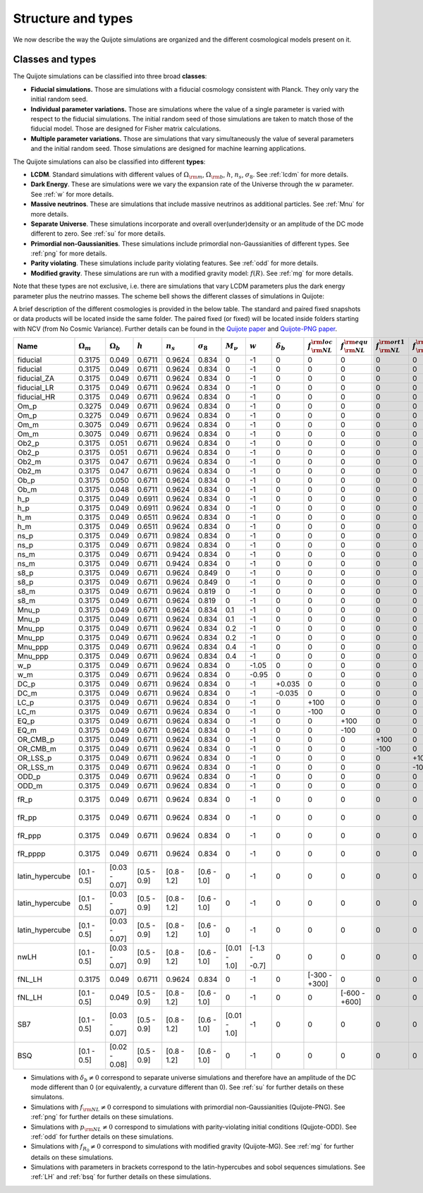 .. _types:

*******************
Structure and types
*******************

We now describe the way the Quijote simulations are organized and the different cosmological models present on it.


Classes and types
-----------------

The Quijote simulations can be classified into three broad **classes**:

- **Fiducial simulations.** Those are simulations with a fiducial cosmology consistent with Planck. They only vary the initial random seed.
- **Individual parameter variations.** Those are simulations where the value of a single parameter is varied with respect to the fiducial simulations. The initial random seed of those simulations are taken to match those of the fiducial model. Those are designed for Fisher matrix calculations.
- **Multiple parameter variations.** Those are simulations that vary simultaneously the value of several parameters and the initial random seed. Those simulations are designed for machine learning applications.

The Quijote simulations can also be classified into different **types**:

- **LCDM**. Standard simulations with different values of :math:`\Omega_{\rm m}`, :math:`\Omega_{\rm b}`, :math:`h`, :math:`n_s`, :math:`\sigma_8`. See :ref:`lcdm` for more details.
- **Dark Energy**. These are simulations were we vary the expansion rate of the Universe through the :math:`w` parameter. See :ref:`w` for more details.
- **Massive neutrinos**. These are simulations that include massive neutrinos as additional particles. See :ref:`Mnu` for more details.
- **Separate Universe**. These simulations incorporate and overall over(under)density or an amplitude of the DC mode different to zero. See :ref:`su` for more details.
- **Primordial non-Gaussianities**. These simulations include primordial non-Gaussianities of different types. See :ref:`png` for more details.
- **Parity violating**. These simulations include parity violating features. See :ref:`odd` for more details. 
- **Modified gravity**. These simulations are run with a modified gravity model: :math:`f(R)`. See :ref:`mg` for more details.

Note that these types are not exclusive, i.e. there are simulations that vary LCDM parameters plus the dark energy parameter plus the neutrino masses. The scheme bell shows the different classes of simulations in Quijote:

.. image:: scheme.png
   :width: 99 %

A brief description of the different cosmologies is provided in the below table. The standard and paired fixed snapshots or data products will be located inside the same folder. The paired fixed (or fixed) will be located inside folders starting with NCV (from No Cosmic Variance). Further details can be found in the `Quijote paper <https://arxiv.org/abs/1909.05273>`__ and `Quijote-PNG paper <2206.01619>`__. 


+-------------------+-------------------------+-------------------+--------------+-------------+-------------------+---------------+---------------+------------------+------------------------------+------------------------------+-------------------------------+-------------------------------+--------------------+-----------------+---------------+----------------+------------+-------------------+---------------------+
| Name              | :math:`\Omega_m`        | :math:`\Omega_b`  | :math:`h`    | :math:`n_s` |  :math:`\sigma_8` | :math:`M_\nu` | :math:`w`     | :math:`\delta_b` | :math:`f_{\rm NL}^{\rm loc}` | :math:`f_{\rm NL}^{\rm equ}` | :math:`f_{\rm NL}^{\rm ort1}` | :math:`f_{\rm NL}^{\rm ort2}` | :math:`p_{\rm NL}` | :math:`f_{R_0}` |  realizations | simulations    | ICs        | :math:`N_c^{1/3}` | :math:`N_\nu^{1/3}` |
+===================+=========================+===================+==============+=============+===================+===============+===============+==================+==============================+==============================+===============================+===============================+====================+=================+===============+================+============+===================+=====================+
|          fiducial |                  0.3175 |             0.049 |       0.6711 |      0.9624 |             0.834 |             0 |            -1 |                0 |                            0 |                            0 |                             0 |                             0 |    0               |              0  |        15,000 |       standard |       2LPT |               512 |                   0 |
+-------------------+-------------------------+-------------------+--------------+-------------+-------------------+---------------+---------------+------------------+------------------------------+------------------------------+-------------------------------+-------------------------------+--------------------+-----------------+---------------+----------------+------------+-------------------+---------------------+
|          fiducial |                  0.3175 |             0.049 |       0.6711 |      0.9624 |             0.834 |             0 |            -1 |                0 |                            0 |                            0 |                             0 |                             0 |    0               |              0  |           500 |   paired fixed |       2LPT |               512 |                   0 |
+-------------------+-------------------------+-------------------+--------------+-------------+-------------------+---------------+---------------+------------------+------------------------------+------------------------------+-------------------------------+-------------------------------+--------------------+-----------------+---------------+----------------+------------+-------------------+---------------------+
|       fiducial_ZA |                  0.3175 |             0.049 |       0.6711 |      0.9624 |             0.834 |             0 |            -1 |                0 |                            0 |                            0 |                             0 |                             0 |    0               |              0  |           500 |       standard |  Zeldovich |               512 |                   0 |
+-------------------+-------------------------+-------------------+--------------+-------------+-------------------+---------------+---------------+------------------+------------------------------+------------------------------+-------------------------------+-------------------------------+--------------------+-----------------+---------------+----------------+------------+-------------------+---------------------+
|       fiducial_LR |                  0.3175 |             0.049 |       0.6711 |      0.9624 |             0.834 |             0 |            -1 |                0 |                            0 |                            0 |                             0 |                             0 |    0               |              0  |         1,000 |       standard |       2LPT |               512 |                   0 |
+-------------------+-------------------------+-------------------+--------------+-------------+-------------------+---------------+---------------+------------------+------------------------------+------------------------------+-------------------------------+-------------------------------+--------------------+-----------------+---------------+----------------+------------+-------------------+---------------------+
|       fiducial_HR |                  0.3175 |             0.049 |       0.6711 |      0.9624 |             0.834 |             0 |            -1 |                0 |                            0 |                            0 |                             0 |                             0 |    0               |              0  |           100 |       standard |       2LPT |             1,024 |                   0 |
+-------------------+-------------------------+-------------------+--------------+-------------+-------------------+---------------+---------------+------------------+------------------------------+------------------------------+-------------------------------+-------------------------------+--------------------+-----------------+---------------+----------------+------------+-------------------+---------------------+
|              Om_p |                  0.3275 |             0.049 |       0.6711 |      0.9624 |             0.834 |             0 |            -1 |                0 |                            0 |                            0 |                             0 |                             0 |    0               |              0  |           500 |       standard |       2LPT |               512 |                   0 |
+-------------------+-------------------------+-------------------+--------------+-------------+-------------------+---------------+---------------+------------------+------------------------------+------------------------------+-------------------------------+-------------------------------+--------------------+-----------------+---------------+----------------+------------+-------------------+---------------------+
|              Om_p |                  0.3275 |             0.049 |       0.6711 |      0.9624 |             0.834 |             0 |            -1 |                0 |                            0 |                            0 |                             0 |                             0 |    0               |              0  |           500 |   paired fixed |       2LPT |               512 |                   0 |
+-------------------+-------------------------+-------------------+--------------+-------------+-------------------+---------------+---------------+------------------+------------------------------+------------------------------+-------------------------------+-------------------------------+--------------------+-----------------+---------------+----------------+------------+-------------------+---------------------+
|              Om_m |                  0.3075 |             0.049 |       0.6711 |      0.9624 |             0.834 |             0 |            -1 |                0 |                            0 |                            0 |                             0 |                             0 |    0               |              0  |           500 |       standard |       2LPT |               512 |                   0 |
+-------------------+-------------------------+-------------------+--------------+-------------+-------------------+---------------+---------------+------------------+------------------------------+------------------------------+-------------------------------+-------------------------------+--------------------+-----------------+---------------+----------------+------------+-------------------+---------------------+
|              Om_m |                  0.3075 |             0.049 |       0.6711 |      0.9624 |             0.834 |             0 |            -1 |                0 |                            0 |                            0 |                             0 |                             0 |    0               |              0  |           500 |   paired fixed |       2LPT |               512 |                   0 |
+-------------------+-------------------------+-------------------+--------------+-------------+-------------------+---------------+---------------+------------------+------------------------------+------------------------------+-------------------------------+-------------------------------+--------------------+-----------------+---------------+----------------+------------+-------------------+---------------------+
|             Ob2_p |                  0.3175 |             0.051 |       0.6711 |      0.9624 |             0.834 |             0 |            -1 |                0 |                            0 |                            0 |                             0 |                             0 |    0               |              0  |           500 |       standard |       2LPT |               512 |                   0 |
+-------------------+-------------------------+-------------------+--------------+-------------+-------------------+---------------+---------------+------------------+------------------------------+------------------------------+-------------------------------+-------------------------------+--------------------+-----------------+---------------+----------------+------------+-------------------+---------------------+
|             Ob2_p |                  0.3175 |             0.051 |       0.6711 |      0.9624 |             0.834 |             0 |            -1 |                0 |                            0 |                            0 |                             0 |                             0 |    0               |              0  |           500 |   paired fixed |       2LPT |               512 |                   0 |
+-------------------+-------------------------+-------------------+--------------+-------------+-------------------+---------------+---------------+------------------+------------------------------+------------------------------+-------------------------------+-------------------------------+--------------------+-----------------+---------------+----------------+------------+-------------------+---------------------+
|             Ob2_m |                  0.3175 |             0.047 |       0.6711 |      0.9624 |             0.834 |             0 |            -1 |                0 |                            0 |                            0 |                             0 |                             0 |    0               |              0  |           500 |       standard |       2LPT |               512 |                   0 |
+-------------------+-------------------------+-------------------+--------------+-------------+-------------------+---------------+---------------+------------------+------------------------------+------------------------------+-------------------------------+-------------------------------+--------------------+-----------------+---------------+----------------+------------+-------------------+---------------------+
|             Ob2_m |                  0.3175 |             0.047 |       0.6711 |      0.9624 |             0.834 |             0 |            -1 |                0 |                            0 |                            0 |                             0 |                             0 |    0               |              0  |           500 |   paired fixed |       2LPT |               512 |                   0 |
+-------------------+-------------------------+-------------------+--------------+-------------+-------------------+---------------+---------------+------------------+------------------------------+------------------------------+-------------------------------+-------------------------------+--------------------+-----------------+---------------+----------------+------------+-------------------+---------------------+
|              Ob_p |                  0.3175 |             0.050 |       0.6711 |      0.9624 |             0.834 |             0 |            -1 |                0 |                            0 |                            0 |                             0 |                             0 |    0               |              0  |           500 |   paired fixed |       2LPT |               512 |                   0 |
+-------------------+-------------------------+-------------------+--------------+-------------+-------------------+---------------+---------------+------------------+------------------------------+------------------------------+-------------------------------+-------------------------------+--------------------+-----------------+---------------+----------------+------------+-------------------+---------------------+
|              Ob_m |                  0.3175 |             0.048 |       0.6711 |      0.9624 |             0.834 |             0 |            -1 |                0 |                            0 |                            0 |                             0 |                             0 |    0               |              0  |           500 |   paired fixed |       2LPT |               512 |                   0 |
+-------------------+-------------------------+-------------------+--------------+-------------+-------------------+---------------+---------------+------------------+------------------------------+------------------------------+-------------------------------+-------------------------------+--------------------+-----------------+---------------+----------------+------------+-------------------+---------------------+
|               h_p |                  0.3175 |             0.049 |       0.6911 |      0.9624 |             0.834 |             0 |            -1 |                0 |                            0 |                            0 |                             0 |                             0 |    0               |              0  |           500 |       standard |       2LPT |               512 |                   0 |
+-------------------+-------------------------+-------------------+--------------+-------------+-------------------+---------------+---------------+------------------+------------------------------+------------------------------+-------------------------------+-------------------------------+--------------------+-----------------+---------------+----------------+------------+-------------------+---------------------+
|               h_p |                  0.3175 |             0.049 |       0.6911 |      0.9624 |             0.834 |             0 |            -1 |                0 |                            0 |                            0 |                             0 |                             0 |    0               |              0  |           500 |   paired fixed |       2LPT |               512 |                   0 |
+-------------------+-------------------------+-------------------+--------------+-------------+-------------------+---------------+---------------+------------------+------------------------------+------------------------------+-------------------------------+-------------------------------+--------------------+-----------------+---------------+----------------+------------+-------------------+---------------------+
|               h_m |                  0.3175 |             0.049 |       0.6511 |      0.9624 |             0.834 |             0 |            -1 |                0 |                            0 |                            0 |                             0 |                             0 |    0               |              0  |           500 |       standard |       2LPT |               512 |                   0 |
+-------------------+-------------------------+-------------------+--------------+-------------+-------------------+---------------+---------------+------------------+------------------------------+------------------------------+-------------------------------+-------------------------------+--------------------+-----------------+---------------+----------------+------------+-------------------+---------------------+
|               h_m |                  0.3175 |             0.049 |       0.6511 |      0.9624 |             0.834 |             0 |            -1 |                0 |                            0 |                            0 |                             0 |                             0 |    0               |              0  |           500 |   paired fixed |       2LPT |               512 |                   0 |
+-------------------+-------------------------+-------------------+--------------+-------------+-------------------+---------------+---------------+------------------+------------------------------+------------------------------+-------------------------------+-------------------------------+--------------------+-----------------+---------------+----------------+------------+-------------------+---------------------+
|              ns_p |                  0.3175 |             0.049 |       0.6711 |      0.9824 |             0.834 |             0 |            -1 |                0 |                            0 |                            0 |                             0 |                             0 |    0               |              0  |           500 |       standard |       2LPT |               512 |                   0 |
+-------------------+-------------------------+-------------------+--------------+-------------+-------------------+---------------+---------------+------------------+------------------------------+------------------------------+-------------------------------+-------------------------------+--------------------+-----------------+---------------+----------------+------------+-------------------+---------------------+
|              ns_p |                  0.3175 |             0.049 |       0.6711 |      0.9824 |             0.834 |             0 |            -1 |                0 |                            0 |                            0 |                             0 |                             0 |    0               |              0  |           500 |   paired fixed |       2LPT |               512 |                   0 |
+-------------------+-------------------------+-------------------+--------------+-------------+-------------------+---------------+---------------+------------------+------------------------------+------------------------------+-------------------------------+-------------------------------+--------------------+-----------------+---------------+----------------+------------+-------------------+---------------------+
|              ns_m |                  0.3175 |             0.049 |       0.6711 |      0.9424 |             0.834 |             0 |            -1 |                0 |                            0 |                            0 |                             0 |                             0 |    0               |              0  |           500 |       standard |       2LPT |               512 |                   0 |
+-------------------+-------------------------+-------------------+--------------+-------------+-------------------+---------------+---------------+------------------+------------------------------+------------------------------+-------------------------------+-------------------------------+--------------------+-----------------+---------------+----------------+------------+-------------------+---------------------+
|              ns_m |                  0.3175 |             0.049 |       0.6711 |      0.9424 |             0.834 |             0 |            -1 |                0 |                            0 |                            0 |                             0 |                             0 |    0               |              0  |           500 |   paired fixed |       2LPT |               512 |                   0 |
+-------------------+-------------------------+-------------------+--------------+-------------+-------------------+---------------+---------------+------------------+------------------------------+------------------------------+-------------------------------+-------------------------------+--------------------+-----------------+---------------+----------------+------------+-------------------+---------------------+
|              s8_p |                  0.3175 |             0.049 |       0.6711 |      0.9624 |             0.849 |             0 |            -1 |                0 |                            0 |                            0 |                             0 |                             0 |    0               |              0  |           500 |       standard |       2LPT |               512 |                   0 |
+-------------------+-------------------------+-------------------+--------------+-------------+-------------------+---------------+---------------+------------------+------------------------------+------------------------------+-------------------------------+-------------------------------+--------------------+-----------------+---------------+----------------+------------+-------------------+---------------------+
|              s8_p |                  0.3175 |             0.049 |       0.6711 |      0.9624 |             0.849 |             0 |            -1 |                0 |                            0 |                            0 |                             0 |                             0 |    0               |              0  |           500 |   paired fixed |       2LPT |               512 |                   0 |
+-------------------+-------------------------+-------------------+--------------+-------------+-------------------+---------------+---------------+------------------+------------------------------+------------------------------+-------------------------------+-------------------------------+--------------------+-----------------+---------------+----------------+------------+-------------------+---------------------+
|              s8_m |                  0.3175 |             0.049 |       0.6711 |      0.9624 |             0.819 |             0 |            -1 |                0 |                            0 |                            0 |                             0 |                             0 |    0               |              0  |           500 |       standard |       2LPT |               512 |                   0 |
+-------------------+-------------------------+-------------------+--------------+-------------+-------------------+---------------+---------------+------------------+------------------------------+------------------------------+-------------------------------+-------------------------------+--------------------+-----------------+---------------+----------------+------------+-------------------+---------------------+
|              s8_m |                  0.3175 |             0.049 |       0.6711 |      0.9624 |             0.819 |             0 |            -1 |                0 |                            0 |                            0 |                             0 |                             0 |    0               |              0  |           500 |   paired fixed |       2LPT |               512 |                   0 |
+-------------------+-------------------------+-------------------+--------------+-------------+-------------------+---------------+---------------+------------------+------------------------------+------------------------------+-------------------------------+-------------------------------+--------------------+-----------------+---------------+----------------+------------+-------------------+---------------------+
|             Mnu_p |                  0.3175 |             0.049 |       0.6711 |      0.9624 |             0.834 |           0.1 |            -1 |                0 |                            0 |                            0 |                             0 |                             0 |    0               |              0  |           500 |       standard |  Zeldovich |               512 |                 512 |
+-------------------+-------------------------+-------------------+--------------+-------------+-------------------+---------------+---------------+------------------+------------------------------+------------------------------+-------------------------------+-------------------------------+--------------------+-----------------+---------------+----------------+------------+-------------------+---------------------+
|             Mnu_p |                  0.3175 |             0.049 |       0.6711 |      0.9624 |             0.834 |           0.1 |            -1 |                0 |                            0 |                            0 |                             0 |                             0 |    0               |              0  |           500 |   paired fixed |  Zeldovich |               512 |                 512 |
+-------------------+-------------------------+-------------------+--------------+-------------+-------------------+---------------+---------------+------------------+------------------------------+------------------------------+-------------------------------+-------------------------------+--------------------+-----------------+---------------+----------------+------------+-------------------+---------------------+
|            Mnu_pp |                  0.3175 |             0.049 |       0.6711 |      0.9624 |             0.834 |           0.2 |            -1 |                0 |                            0 |                            0 |                             0 |                             0 |    0               |              0  |           500 |       standard |  Zeldovich |               512 |                 512 |
+-------------------+-------------------------+-------------------+--------------+-------------+-------------------+---------------+---------------+------------------+------------------------------+------------------------------+-------------------------------+-------------------------------+--------------------+-----------------+---------------+----------------+------------+-------------------+---------------------+
|            Mnu_pp |                  0.3175 |             0.049 |       0.6711 |      0.9624 |             0.834 |           0.2 |            -1 |                0 |                            0 |                            0 |                             0 |                             0 |    0               |              0  |           500 |   paired fixed |  Zeldovich |               512 |                 512 |
+-------------------+-------------------------+-------------------+--------------+-------------+-------------------+---------------+---------------+------------------+------------------------------+------------------------------+-------------------------------+-------------------------------+--------------------+-----------------+---------------+----------------+------------+-------------------+---------------------+
|           Mnu_ppp |                  0.3175 |             0.049 |       0.6711 |      0.9624 |             0.834 |           0.4 |            -1 |                0 |                            0 |                            0 |                             0 |                             0 |    0               |              0  |           500 |       standard |  Zeldovich |               512 |                 512 |
+-------------------+-------------------------+-------------------+--------------+-------------+-------------------+---------------+---------------+------------------+------------------------------+------------------------------+-------------------------------+-------------------------------+--------------------+-----------------+---------------+----------------+------------+-------------------+---------------------+
|           Mnu_ppp |                  0.3175 |             0.049 |       0.6711 |      0.9624 |             0.834 |           0.4 |            -1 |                0 |                            0 |                            0 |                             0 |                             0 |    0               |              0  |           500 |   paired fixed |  Zeldovich |               512 |                 512 |
+-------------------+-------------------------+-------------------+--------------+-------------+-------------------+---------------+---------------+------------------+------------------------------+------------------------------+-------------------------------+-------------------------------+--------------------+-----------------+---------------+----------------+------------+-------------------+---------------------+
|               w_p |                  0.3175 |             0.049 |       0.6711 |      0.9624 |             0.834 |             0 |         -1.05 |                0 |                            0 |                            0 |                             0 |                             0 |    0               |              0  |           500 |       standard |  Zeldovich |               512 |                   0 |
+-------------------+-------------------------+-------------------+--------------+-------------+-------------------+---------------+---------------+------------------+------------------------------+------------------------------+-------------------------------+-------------------------------+--------------------+-----------------+---------------+----------------+------------+-------------------+---------------------+
|               w_m |                  0.3175 |             0.049 |       0.6711 |      0.9624 |             0.834 |             0 |         -0.95 |                0 |                            0 |                            0 |                             0 |                             0 |    0               |              0  |           500 |       standard |  Zeldovich |               512 |                   0 |
+-------------------+-------------------------+-------------------+--------------+-------------+-------------------+---------------+---------------+------------------+------------------------------+------------------------------+-------------------------------+-------------------------------+--------------------+-----------------+---------------+----------------+------------+-------------------+---------------------+
|              DC_p |                  0.3175 |             0.049 |       0.6711 |      0.9624 |             0.834 |             0 |            -1 |           +0.035 |                            0 |                            0 |                             0 |                             0 |    0               |              0  |           500 |       standard |  Zeldovich |               512 |                   0 |
+-------------------+-------------------------+-------------------+--------------+-------------+-------------------+---------------+---------------+------------------+------------------------------+------------------------------+-------------------------------+-------------------------------+--------------------+-----------------+---------------+----------------+------------+-------------------+---------------------+
|              DC_m |                  0.3175 |             0.049 |       0.6711 |      0.9624 |             0.834 |             0 |            -1 |           -0.035 |                            0 |                            0 |                             0 |                             0 |    0               |              0  |           500 |       standard |  Zeldovich |               512 |                   0 |
+-------------------+-------------------------+-------------------+--------------+-------------+-------------------+---------------+---------------+------------------+------------------------------+------------------------------+-------------------------------+-------------------------------+--------------------+-----------------+---------------+----------------+------------+-------------------+---------------------+
|              LC_p |                  0.3175 |             0.049 |       0.6711 |      0.9624 |             0.834 |             0 |            -1 |                0 |                         +100 |                            0 |                             0 |                             0 |    0               |              0  |           500 |       standard |       2LPT |               512 |                   0 |
+-------------------+-------------------------+-------------------+--------------+-------------+-------------------+---------------+---------------+------------------+------------------------------+------------------------------+-------------------------------+-------------------------------+--------------------+-----------------+---------------+----------------+------------+-------------------+---------------------+
|              LC_m |                  0.3175 |             0.049 |       0.6711 |      0.9624 |             0.834 |             0 |            -1 |                0 |                         -100 |                            0 |                             0 |                             0 |    0               |              0  |           500 |       standard |       2LPT |               512 |                   0 |
+-------------------+-------------------------+-------------------+--------------+-------------+-------------------+---------------+---------------+------------------+------------------------------+------------------------------+-------------------------------+-------------------------------+--------------------+-----------------+---------------+----------------+------------+-------------------+---------------------+
|              EQ_p |                  0.3175 |             0.049 |       0.6711 |      0.9624 |             0.834 |             0 |            -1 |                0 |                            0 |                         +100 |                             0 |                             0 |    0               |              0  |           500 |       standard |       2LPT |               512 |                   0 |
+-------------------+-------------------------+-------------------+--------------+-------------+-------------------+---------------+---------------+------------------+------------------------------+------------------------------+-------------------------------+-------------------------------+--------------------+-----------------+---------------+----------------+------------+-------------------+---------------------+
|              EQ_m |                  0.3175 |             0.049 |       0.6711 |      0.9624 |             0.834 |             0 |            -1 |                0 |                            0 |                         -100 |                             0 |                             0 |    0               |              0  |           500 |       standard |       2LPT |               512 |                   0 |
+-------------------+-------------------------+-------------------+--------------+-------------+-------------------+---------------+---------------+------------------+------------------------------+------------------------------+-------------------------------+-------------------------------+--------------------+-----------------+---------------+----------------+------------+-------------------+---------------------+
|          OR_CMB_p |                  0.3175 |             0.049 |       0.6711 |      0.9624 |             0.834 |             0 |            -1 |                0 |                            0 |                            0 |                          +100 |                             0 |    0               |              0  |           500 |       standard |       2LPT |               512 |                   0 |
+-------------------+-------------------------+-------------------+--------------+-------------+-------------------+---------------+---------------+------------------+------------------------------+------------------------------+-------------------------------+-------------------------------+--------------------+-----------------+---------------+----------------+------------+-------------------+---------------------+
|          OR_CMB_m |                  0.3175 |             0.049 |       0.6711 |      0.9624 |             0.834 |             0 |            -1 |                0 |                            0 |                            0 |                          -100 |                             0 |    0               |              0  |           500 |       standard |       2LPT |               512 |                   0 |
+-------------------+-------------------------+-------------------+--------------+-------------+-------------------+---------------+---------------+------------------+------------------------------+------------------------------+-------------------------------+-------------------------------+--------------------+-----------------+---------------+----------------+------------+-------------------+---------------------+
|          OR_LSS_p |                  0.3175 |             0.049 |       0.6711 |      0.9624 |             0.834 |             0 |            -1 |                0 |                            0 |                            0 |                             0 |                          +100 |    0               |              0  |           500 |       standard |       2LPT |               512 |                   0 |
+-------------------+-------------------------+-------------------+--------------+-------------+-------------------+---------------+---------------+------------------+------------------------------+------------------------------+-------------------------------+-------------------------------+--------------------+-----------------+---------------+----------------+------------+-------------------+---------------------+
|          OR_LSS_m |                  0.3175 |             0.049 |       0.6711 |      0.9624 |             0.834 |             0 |            -1 |                0 |                            0 |                            0 |                             0 |                          -100 |    0               |              0  |           500 |       standard |       2LPT |               512 |                   0 |
+-------------------+-------------------------+-------------------+--------------+-------------+-------------------+---------------+---------------+------------------+------------------------------+------------------------------+-------------------------------+-------------------------------+--------------------+-----------------+---------------+----------------+------------+-------------------+---------------------+
|      ODD_p        |                  0.3175 |             0.049 |       0.6711 |      0.9624 |             0.834 |             0 |            -1 |                0 |                            0 |                            0 |                             0 |                             0 | +1e6               |              0  |           500 |       standard |       2LPT |               512 |                   0 |
+-------------------+-------------------------+-------------------+--------------+-------------+-------------------+---------------+---------------+------------------+------------------------------+------------------------------+-------------------------------+-------------------------------+--------------------+-----------------+---------------+----------------+------------+-------------------+---------------------+
|      ODD_m        |                  0.3175 |             0.049 |       0.6711 |      0.9624 |             0.834 |             0 |            -1 |                0 |                            0 |                            0 |                             0 |                             0 | -1e6               |              0  |           500 |       standard |       2LPT |               512 |                   0 |
+-------------------+-------------------------+-------------------+--------------+-------------+-------------------+---------------+---------------+------------------+------------------------------+------------------------------+-------------------------------+-------------------------------+--------------------+-----------------+---------------+----------------+------------+-------------------+---------------------+
|      fR_p         |                  0.3175 |             0.049 |       0.6711 |      0.9624 |             0.834 |             0 |            -1 |                0 |                            0 |                            0 |                             0 |                             0 |    0               |          -5e-7  |           500 |       standard |  Zeldovich |               512 |                   0 |
+-------------------+-------------------------+-------------------+--------------+-------------+-------------------+---------------+---------------+------------------+------------------------------+------------------------------+-------------------------------+-------------------------------+--------------------+-----------------+---------------+----------------+------------+-------------------+---------------------+
|      fR_pp        |                  0.3175 |             0.049 |       0.6711 |      0.9624 |             0.834 |             0 |            -1 |                0 |                            0 |                            0 |                             0 |                             0 |    0               |          -5e-6  |           500 |       standard |  Zeldovich |               512 |                   0 |
+-------------------+-------------------------+-------------------+--------------+-------------+-------------------+---------------+---------------+------------------+------------------------------+------------------------------+-------------------------------+-------------------------------+--------------------+-----------------+---------------+----------------+------------+-------------------+---------------------+
|      fR_ppp       |                  0.3175 |             0.049 |       0.6711 |      0.9624 |             0.834 |             0 |            -1 |                0 |                            0 |                            0 |                             0 |                             0 |    0               |          -5e-5  |           500 |       standard |  Zeldovich |               512 |                   0 |
+-------------------+-------------------------+-------------------+--------------+-------------+-------------------+---------------+---------------+------------------+------------------------------+------------------------------+-------------------------------+-------------------------------+--------------------+-----------------+---------------+----------------+------------+-------------------+---------------------+
|      fR_pppp      |                  0.3175 |             0.049 |       0.6711 |      0.9624 |             0.834 |             0 |            -1 |                0 |                            0 |                            0 |                             0 |                             0 |    0               |          -5e-4  |           500 |       standard |  Zeldovich |               512 |                   0 |
+-------------------+-------------------------+-------------------+--------------+-------------+-------------------+---------------+---------------+------------------+------------------------------+------------------------------+-------------------------------+-------------------------------+--------------------+-----------------+---------------+----------------+------------+-------------------+---------------------+
|   latin_hypercube |             [0.1 - 0.5] |     [0.03 - 0.07] |  [0.5 - 0.9] | [0.8 - 1.2] |       [0.6 - 1.0] |             0 |            -1 |                0 |                            0 |                            0 |                             0 |                             0 |       0            |              0  |         2,000 |       standard |       2LPT |               512 |                   0 |
+-------------------+-------------------------+-------------------+--------------+-------------+-------------------+---------------+---------------+------------------+------------------------------+------------------------------+-------------------------------+-------------------------------+--------------------+-----------------+---------------+----------------+------------+-------------------+---------------------+
|   latin_hypercube |             [0.1 - 0.5] |     [0.03 - 0.07] |  [0.5 - 0.9] | [0.8 - 1.2] |       [0.6 - 1.0] |             0 |            -1 |                0 |                            0 |                            0 |                             0 |                             0 |       0            |              0  |         2,000 |       standard |       2LPT |               512 |                   0 |
+-------------------+-------------------------+-------------------+--------------+-------------+-------------------+---------------+---------------+------------------+------------------------------+------------------------------+-------------------------------+-------------------------------+--------------------+-----------------+---------------+----------------+------------+-------------------+---------------------+
|   latin_hypercube |             [0.1 - 0.5] |     [0.03 - 0.07] |  [0.5 - 0.9] | [0.8 - 1.2] |       [0.6 - 1.0] |             0 |            -1 |                0 |                            0 |                            0 |                             0 |                             0 |       0            |              0  |         2,000 |       standard |       2LPT |             1,024 |                   0 |
+-------------------+-------------------------+-------------------+--------------+-------------+-------------------+---------------+---------------+------------------+------------------------------+------------------------------+-------------------------------+-------------------------------+--------------------+-----------------+---------------+----------------+------------+-------------------+---------------------+
|              nwLH |             [0.1 - 0.5] |     [0.03 - 0.07] |  [0.5 - 0.9] | [0.8 - 1.2] |       [0.6 - 1.0] |  [0.01 - 1.0] | [-1.3 - -0.7] |                0 |                            0 |                            0 |                             0 |                             0 |       0            |              0  |         2,000 |       standard |  Zeldovich |               512 |                 512 |
+-------------------+-------------------------+-------------------+--------------+-------------+-------------------+---------------+---------------+------------------+------------------------------+------------------------------+-------------------------------+-------------------------------+--------------------+-----------------+---------------+----------------+------------+-------------------+---------------------+
|            fNL_LH |                  0.3175 |             0.049 |      0.6711  |      0.9624 |             0.834 |             0 |            -1 |                0 |                [-300 - +300] |                            0 |                             0 |                             0 |       0            |              0  |         1,000 |       standard |       2LPT |               512 |                   0 |
+-------------------+-------------------------+-------------------+--------------+-------------+-------------------+---------------+---------------+------------------+------------------------------+------------------------------+-------------------------------+-------------------------------+--------------------+-----------------+---------------+----------------+------------+-------------------+---------------------+
|            fNL_LH |             [0.1 - 0.5] |             0.049 |  [0.5 - 0.9] | [0.8 - 1.2] |       [0.6 - 1.0] |             0 |            -1 |                0 |                            0 |                [-600 - +600] |                             0 |                             0 |       0            |              0  |         1,000 |       standard |       2LPT |               512 |                   0 |
+-------------------+-------------------------+-------------------+--------------+-------------+-------------------+---------------+---------------+------------------+------------------------------+------------------------------+-------------------------------+-------------------------------+--------------------+-----------------+---------------+----------------+------------+-------------------+---------------------+
|               SB7 |             [0.1 - 0.5] |     [0.03 - 0.07] |  [0.5 - 0.9] | [0.8 - 1.2] |       [0.6 - 1.0] |  [0.01 - 1.0] |            -1 |                0 |                            0 |                            0 |                             0 |                             0 |       0            |  [ -3e-4 - 0]   |         2,048 |       standard |  Zeldovich |               512 |                 512 |
+-------------------+-------------------------+-------------------+--------------+-------------+-------------------+---------------+---------------+------------------+------------------------------+------------------------------+-------------------------------+-------------------------------+--------------------+-----------------+---------------+----------------+------------+-------------------+---------------------+
|               BSQ |             [0.1 - 0.5] |     [0.02 - 0.08] |  [0.5 - 0.9] | [0.8 - 1.2] |       [0.6 - 1.0] |             0 |            -1 |                0 |                            0 |                            0 |                             0 |                             0 |       0            |              0  |        32,768 |       standard |       2LPT |               512 |                   0 |
+-------------------+-------------------------+-------------------+--------------+-------------+-------------------+---------------+---------------+------------------+------------------------------+------------------------------+-------------------------------+-------------------------------+--------------------+-----------------+---------------+----------------+------------+-------------------+---------------------+

- Simulations with :math:`\delta_b \neq 0` correspond to separate universe simulations and therefore have an amplitude of the DC mode different than 0 (or equivalently, a curvature different than 0). See :ref:`su` for further details on these simulatons.
- Simulations with :math:`f_{\rm NL} \neq 0` correspond to simulations with primordial non-Gaussianities (Quijote-PNG). See :ref:`png` for further details on these simulations.
- Simulations with :math:`p_{\rm NL} \neq 0` correspond to simulations with parity-violating initial conditions (Qujjote-ODD). See :ref:`odd` for further details on these simulations.
- Simulations with :math:`f_{R_0} \neq 0` correspond to simulations with modified gravity (Quijote-MG). See :ref:`mg` for further details on these simulations.
- Simulations with parameters in brackets correspond to the latin-hypercubes and sobol sequences simulations. See :ref:`LH` and :ref:`bsq` for further details on these simulations.
